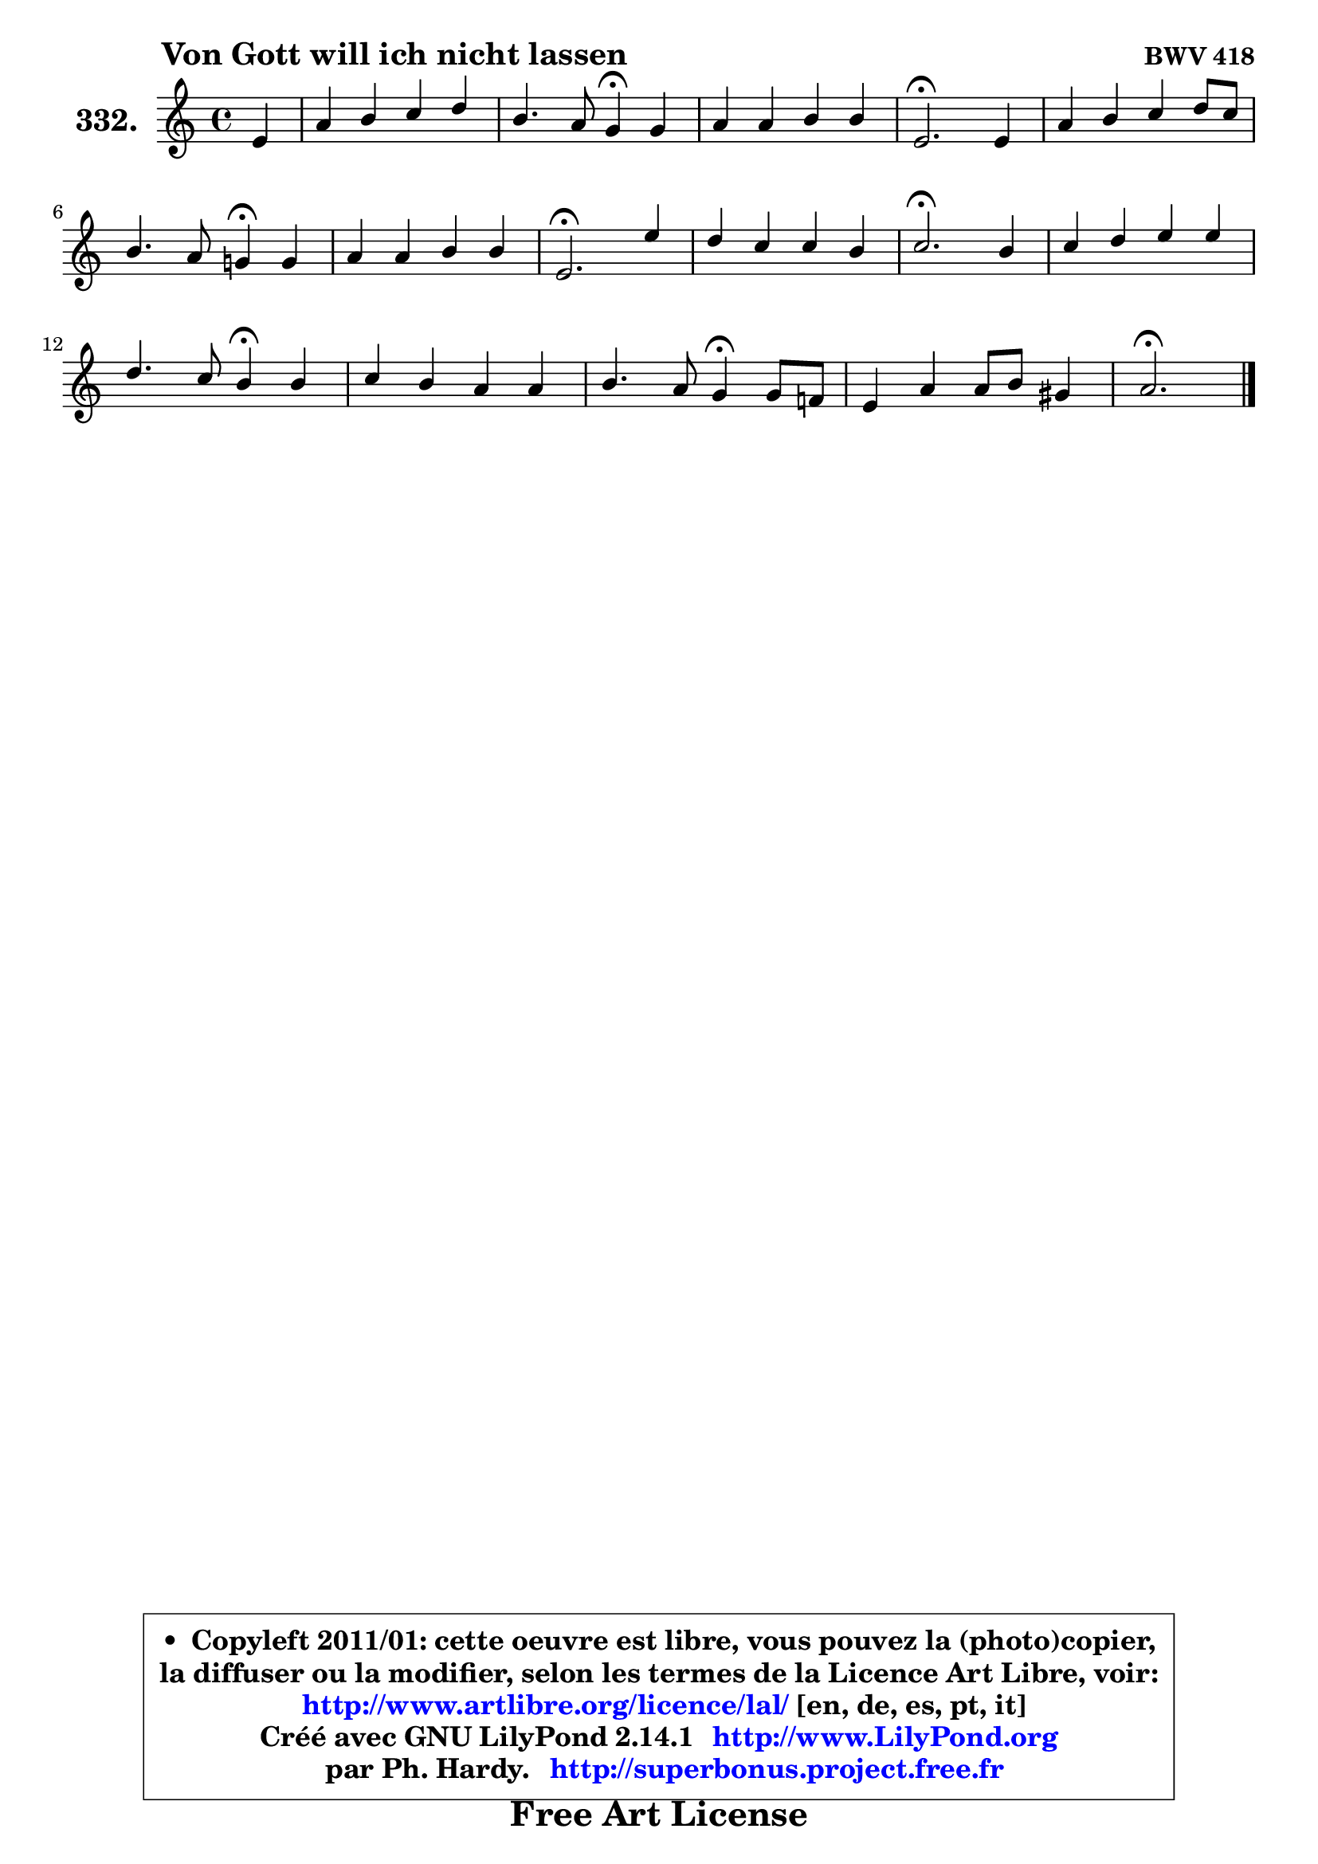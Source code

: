 
\version "2.14.1"

    \paper {
%	system-system-spacing #'padding = #0.1
%	score-system-spacing #'padding = #0.1
%	ragged-bottom = ##f
%	ragged-last-bottom = ##f
	}

    \header {
      opus = \markup { \bold "BWV 418" }
      piece = \markup { \hspace #9 \fontsize #2 \bold "Von Gott will ich nicht lassen" }
      maintainer = "Ph. Hardy"
      maintainerEmail = "superbonus.project@free.fr"
      lastupdated = "2011/Jul/20"
      tagline = \markup { \fontsize #3 \bold "Free Art License" }
      copyright = \markup { \fontsize #3  \bold   \override #'(box-padding .  1.0) \override #'(baseline-skip . 2.9) \box \column { \center-align { \fontsize #-2 \line { • \hspace #0.5 Copyleft 2011/01: cette oeuvre est libre, vous pouvez la (photo)copier, } \line { \fontsize #-2 \line {la diffuser ou la modifier, selon les termes de la Licence Art Libre, voir: } } \line { \fontsize #-2 \with-url #"http://www.artlibre.org/licence/lal/" \line { \fontsize #1 \hspace #1.0 \with-color #blue http://www.artlibre.org/licence/lal/ [en, de, es, pt, it] } } \line { \fontsize #-2 \line { Créé avec GNU LilyPond 2.14.1 \with-url #"http://www.LilyPond.org" \line { \with-color #blue \fontsize #1 \hspace #1.0 \with-color #blue http://www.LilyPond.org } } } \line { \hspace #1.0 \fontsize #-2 \line {par Ph. Hardy. } \line { \fontsize #-2 \with-url #"http://superbonus.project.free.fr" \line { \fontsize #1 \hspace #1.0 \with-color #blue http://superbonus.project.free.fr } } } } } }

	  }

  guidemidi = {
        r4 |
        R1 |
        r2 \tempo 4 = 30 r4 \tempo 4 = 78 r4 |
        R1 |
        \tempo 4 = 40 r2. \tempo 4 = 78 r4 |
        R1 |
        r2 \tempo 4 = 30 r4 \tempo 4 = 78 r4 |
        R1 |
        \tempo 4 = 40 r2. \tempo 4 = 78 r4 |
        R1 |
        \tempo 4 = 40 r2. \tempo 4 = 78 r4 |
        R1 |
        r2 \tempo 4 = 30 r4 \tempo 4 = 78 r4 |
        R1 |
        r2 \tempo 4 = 30 r4 \tempo 4 = 78 r4 |
        R1 |
        \tempo 4 = 40 r2. 
	}

  upper = {
	\time 4/4
	\key a \minor
	\clef treble
	\partial 4
	\voiceOne
	<< { 
	% SOPRANO
	\set Voice.midiInstrument = "acoustic grand"
	\relative c' {
        e4 |
        a4 b c d |
        b4. a8 g4\fermata g |
        a4 a b b |
        e,2.\fermata e4 |
        a4 b c d8 c |
\break
        b4. a8 g!4\fermata g |
        a4 a b b |
        e,2.\fermata e'4 |
        d4 c c b |
        c2.\fermata b4 |
        c4 d e e |
\break
        d4. c8 b4\fermata b |
        c4 b a a |
        b4. a8 g4\fermata g8 f! |
        e4 a a8 b gis4 |
        a2.\fermata
        \bar "|."
	} % fin de relative
	}

%	\context Voice="1" { \voiceTwo 
%	% ALTO
%	\set Voice.midiInstrument = "acoustic grand"
%	\relative c' {
%        c8 d |
%        e4 e e d |
%        d8 e fis4 e e |
%        e4 d d8 f e d |
%        c2. b4 |
%        e4 fis8 gis a4 a8 g |
%        f8 e d4 e d |
%        e4 e d8 e fis4 |
%        b,2. c4 |
%        a'4 a g g |
%        g2. g8 f |
%        e4 d c e |
%        a8 g a fis g4 g |
%        g8 f g e c4 c |
%        b8 cis dis4 e d |
%	d8 c8 c d e f e4 |
%        e2.
%        \bar "|."
%	} % fin de relative
%	\oneVoice
%	} >>
 >>
	}

    lower = {
	\time 4/4
	\key a \minor
	\clef bass
	\partial 4
	\voiceOne
	<< { 
	% TENOR
	\set Voice.midiInstrument = "acoustic grand"
	\relative c' {
        a8 b |
        c4 b a a |
        b2 b4 c |
        c8 b a4 g8 a b4 |
        a2. gis4 |
        a4 d e a,4 ~ |
	a8 gis8 a4 b b |
        a8 b a g fis g a4 |
        gis2. a4 |
        a4 d d8 e f d |
        e2. d4 |
        c4 g' g c,8 b |
        a4 d d d |
        g,4 c c8 b a g |
        fis8 g a4 b g |
        g4 a8 b c d b4 |
        cis2.
        \bar "|."
	} % fin de relative
	}
	\context Voice="1" { \voiceTwo 
	% BASS
	\set Voice.midiInstrument = "acoustic grand"
	\relative c {
        a4 |
        a'4 gis a8 g fis4 |
        g4 dis e4\fermata c |
        f4 fis g gis |
        a2.\fermata e8 d |
        c4 b a8 g' f e |
        d8 e f4 e\fermata b |
        c4 cis d dis |
        e2.\fermata a8 gis_\markup { \tiny "gis->f = 2de augmentée?" } |
        f4 fis g g, |
        c2.\fermata g'4 |
        a4 b c8 b a g |
        fis8 e fis d g4\fermata g8 f |
        e8 d e c f g f e |
        dis8 e fis!4 e\fermata b |
        c4 f e8 d e e, |
        a2.\fermata
        \bar "|."
	} % fin de relative
	\oneVoice
	} >>
	}


    \score { 

	\new PianoStaff <<
	\set PianoStaff.instrumentName = \markup { \bold \huge "332." }
	\new Staff = "upper" \upper
%	\new Staff = "lower" \lower
	>>

    \layout {
%	ragged-last = ##f
	   }

         } % fin de score

  \score {
\unfoldRepeats { << \guidemidi \upper >> }
    \midi {
    \context {
     \Staff
      \remove "Staff_performer"
               }

     \context {
      \Voice
       \consists "Staff_performer"
                }

     \context { 
      \Score
      tempoWholesPerMinute = #(ly:make-moment 78 4)
		}
	    }
	}


